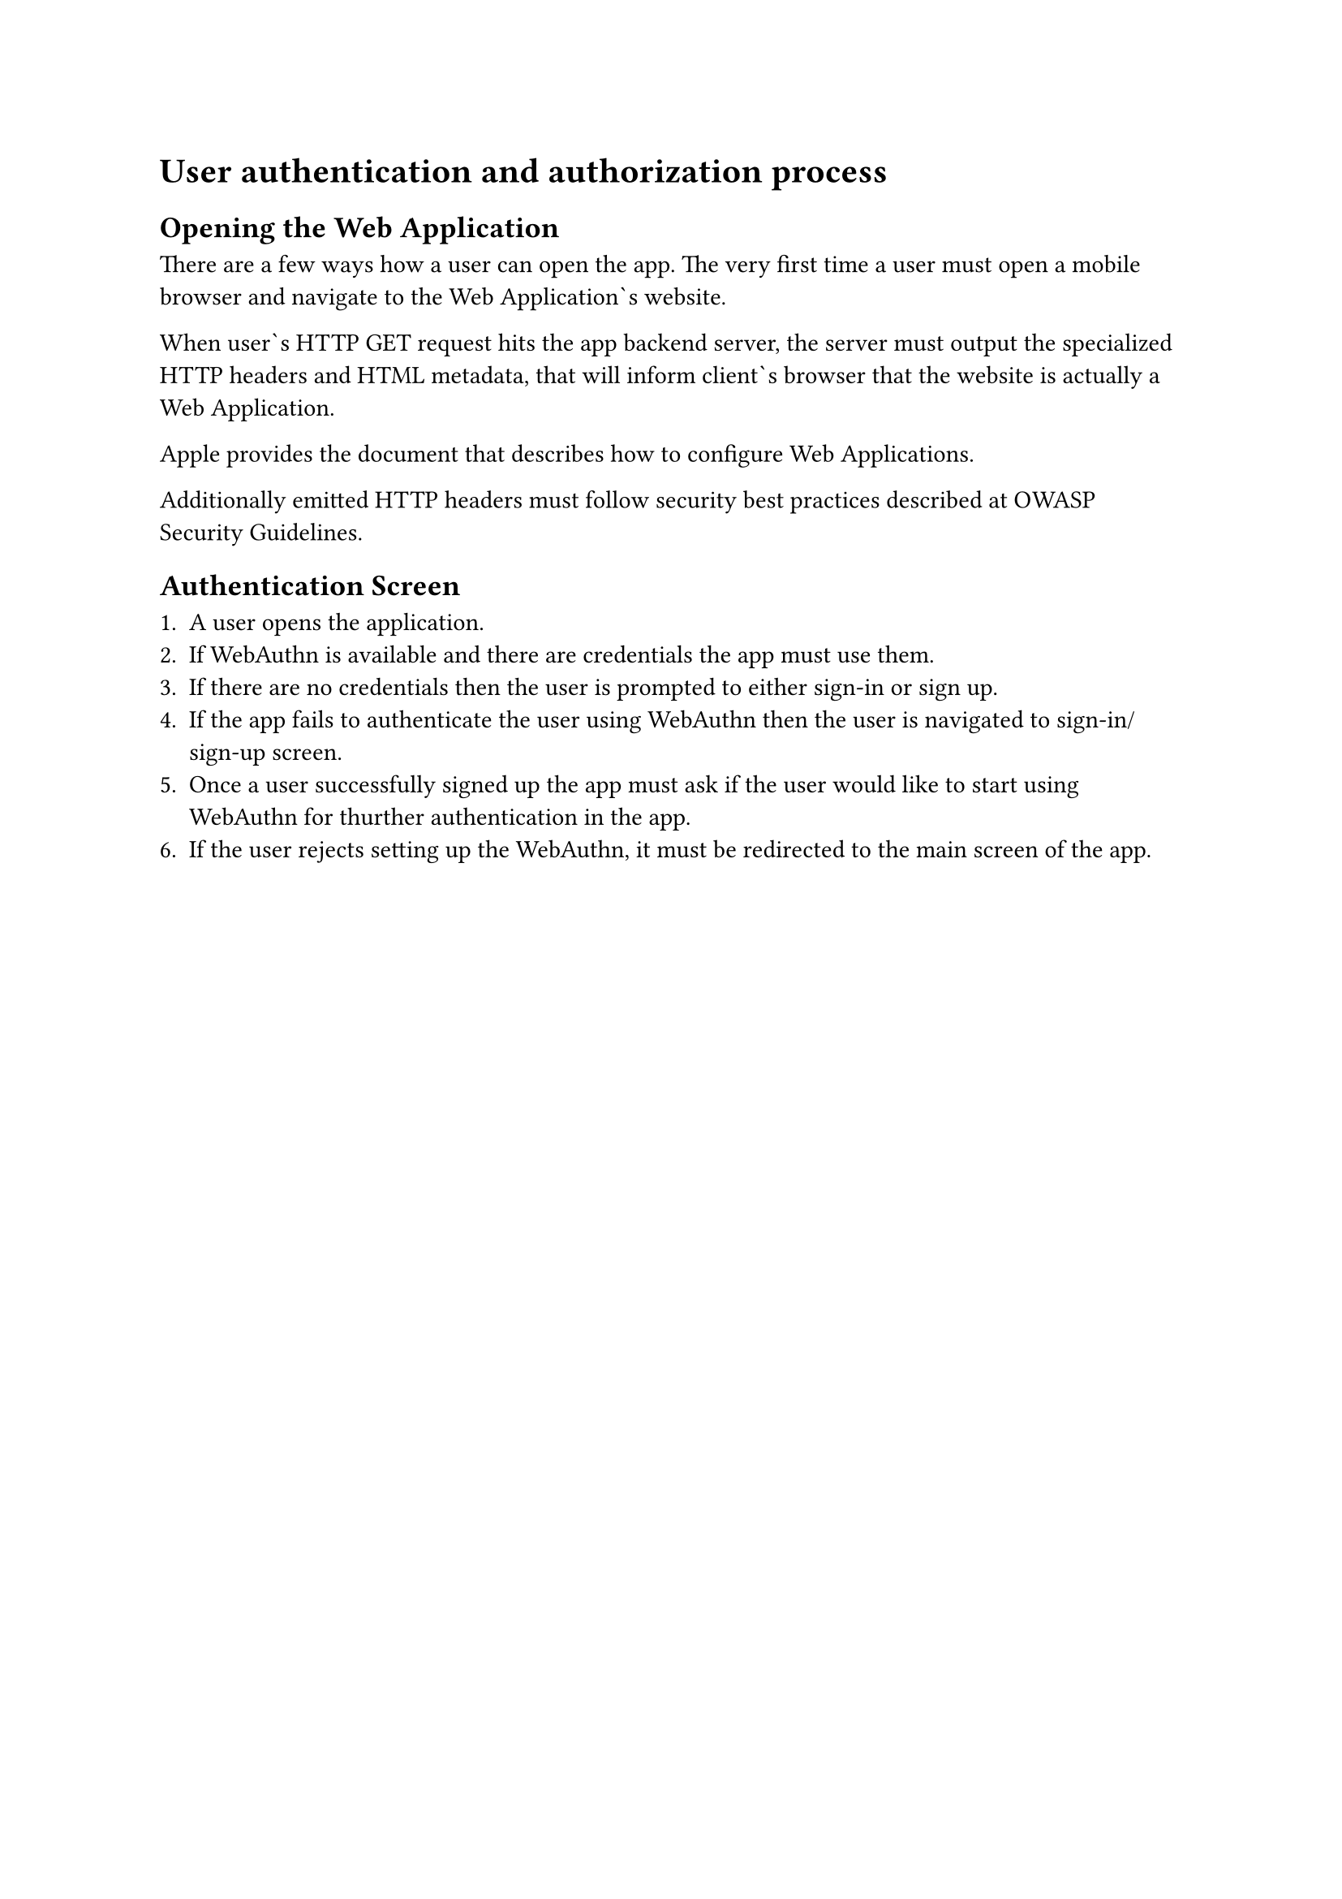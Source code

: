 = User authentication and authorization process

== Opening the Web Application

There are a few ways how a user can open the app.
The very first time a user must open a mobile browser and navigate to the Web Application\`s website.

When user\`s HTTP GET request hits the app backend server,
the server must output the specialized HTTP headers and HTML metadata,
that will inform client\`s browser that the website is actually a Web Application.


Apple provides the #link("https://developer.apple.com/library/archive/documentation/AppleApplications/Reference/SafariWebContent/ConfiguringWebApplications/ConfiguringWebApplications.html")[document]
that describes how to configure Web Applications.


Additionally emitted HTTP headers must follow security best practices described at #link("https://owasp.org/www-project-secure-coding-practices-quick-reference-guide/")[OWASP Security Guidelines].



== Authentication Screen

 + A user opens the application.
 + If WebAuthn is available and there are credentials the app must use them.
 + If there are no credentials then the user is prompted to either sign-in or sign up.
 + If the app fails to authenticate the user using WebAuthn then the user is navigated to sign-in/sign-up screen.
 + Once a user successfully signed up the app must ask if the user would like to start using WebAuthn for thurther authentication in the app.
 + If the user rejects setting up the WebAuthn, it must be redirected to the main screen of the app.
